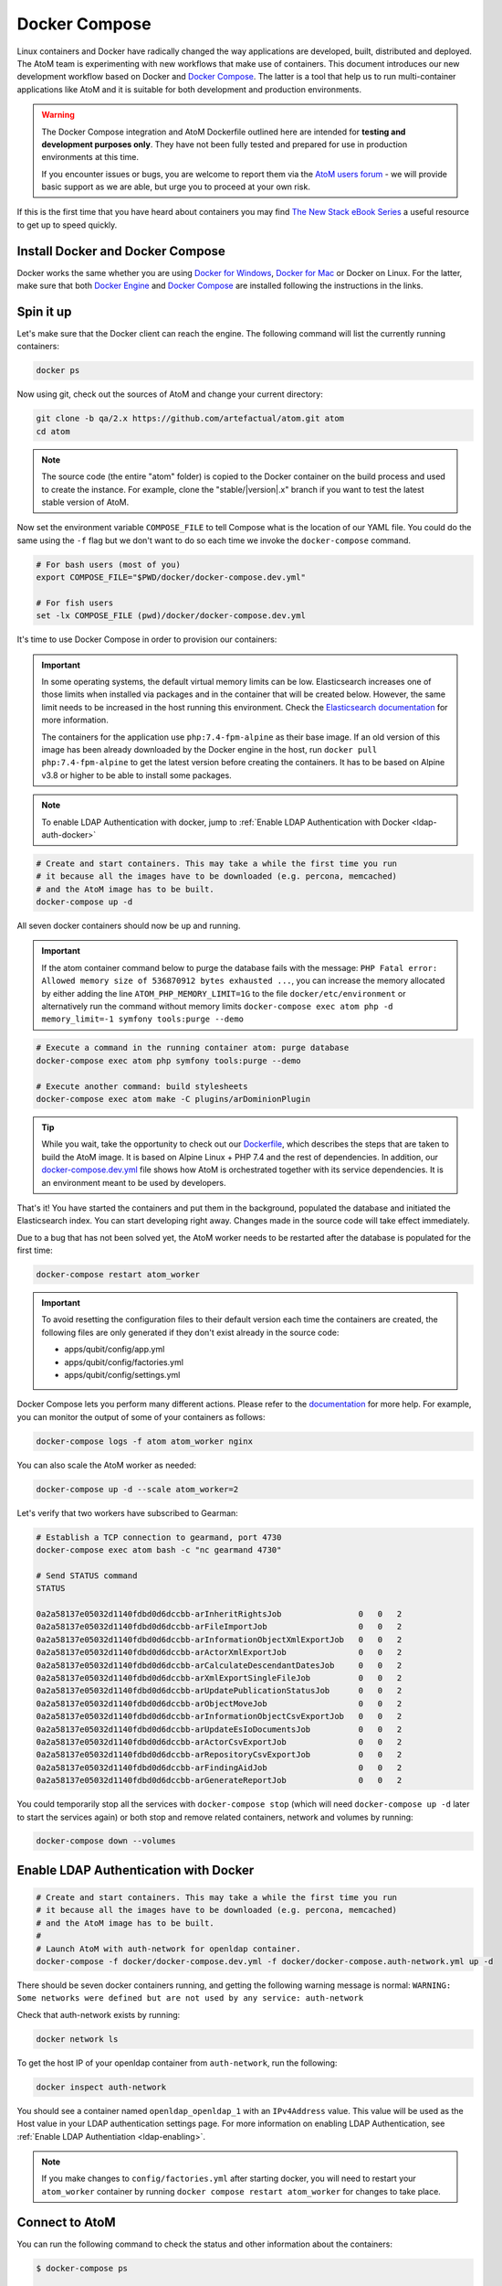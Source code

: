 .. _dev-env-compose:

==============
Docker Compose
==============

Linux containers and Docker have radically changed the way applications are
developed, built, distributed and deployed. The AtoM team is experimenting
with new workflows that make use of containers. This document introduces our
new development workflow based on Docker and `Docker Compose <https://docs.docker.com/compose/>`__.
The latter is a tool that help us to run multi-container applications like AtoM
and it is suitable for both development and production environments.

.. WARNING::

   The Docker Compose integration and AtoM Dockerfile outlined here are intended
   for **testing and development purposes only**. They have not been fully
   tested and prepared for use in production environments at this time.

   If you encounter issues or bugs, you are welcome to report them via the
   `AtoM users forum <https://groups.google.com/forum/#!forum/ica-atom-users>`__
   - we will provide basic support as we are able, but urge you to proceed at
   your own risk.

If this is the first time that you have heard about containers you may find
`The New Stack eBook Series <http://thenewstack.io/ebookseries/>`_ a useful
resource to get up to speed quickly.

Install Docker and Docker Compose
=================================

Docker works the same whether you are using `Docker for Windows
<https://docs.docker.com/docker-for-windows/>`_, `Docker for Mac
<https://docs.docker.com/docker-for-mac/>`_ or Docker on Linux. For the latter,
make sure that both `Docker Engine
<https://docs.docker.com/engine/installation/>`_ and `Docker Compose
<https://docs.docker.com/compose/install/>`_  are installed following the
instructions in the links.

Spin it up
==========

Let's make sure that the Docker client can reach the engine. The following
command will list the currently running containers:

.. code-block:: bash

   docker ps

Now using git, check out the sources of AtoM and change your current directory:

.. code-block:: bash

   git clone -b qa/2.x https://github.com/artefactual/atom.git atom
   cd atom

.. note::

   The source code (the entire "atom" folder) is copied to the Docker container
   on the build process and used to create the instance. For example, clone the
   "stable/|version|.x" branch if you want to test the latest stable version of AtoM.

Now set the environment variable ``COMPOSE_FILE`` to tell Compose what is the
location of our YAML file. You could do the same using the ``-f`` flag but we
don't want to do so each time we invoke the ``docker-compose`` command.

.. code-block:: bash

   # For bash users (most of you)
   export COMPOSE_FILE="$PWD/docker/docker-compose.dev.yml"

   # For fish users
   set -lx COMPOSE_FILE (pwd)/docker/docker-compose.dev.yml

It's time to use Docker Compose in order to provision our containers:

.. IMPORTANT::

   In some operating systems, the default virtual memory limits can be low.
   Elasticsearch increases one of those limits when installed via packages and
   in the container that will be created below. However, the same limit needs
   to be increased in the host running this environment. Check the
   `Elasticsearch documentation
   <https://www.elastic.co/guide/en/elasticsearch/reference/5.6/vm-max-map-count.html>`__
   for more information.

   The containers for the application use ``php:7.4-fpm-alpine`` as their base
   image. If an old version of this image has been already downloaded by the
   Docker engine in the host, run ``docker pull php:7.4-fpm-alpine`` to get the
   latest version before creating the containers. It has to be based on Alpine
   v3.8 or higher to be able to install some packages.

.. note::

   To enable LDAP Authentication with docker, jump to :ref:`Enable LDAP Authentication
   with Docker <ldap-auth-docker>`


.. code-block:: bash

   # Create and start containers. This may take a while the first time you run
   # it because all the images have to be downloaded (e.g. percona, memcached)
   # and the AtoM image has to be built.
   docker-compose up -d

All seven docker containers should now be up and running.

.. IMPORTANT::

   If the atom container command below to purge the database fails with the
   message: ``PHP Fatal error:  Allowed memory size of 536870912 bytes exhausted
   ...``,  you can increase the memory allocated  by either adding the line
   ``ATOM_PHP_MEMORY_LIMIT=1G`` to the file ``docker/etc/environment``
   or alternatively run the command without memory limits
   ``docker-compose exec atom php -d memory_limit=-1 symfony tools:purge --demo``


.. code-block:: bash

   # Execute a command in the running container atom: purge database
   docker-compose exec atom php symfony tools:purge --demo

   # Execute another command: build stylesheets
   docker-compose exec atom make -C plugins/arDominionPlugin

.. TIP::

   While you wait, take the opportunity to check out our `Dockerfile <https://github.com/artefactual/atom/blob/qa/2.x/Dockerfile>`__,
   which describes the steps that are taken to build the AtoM image. It is
   based on Alpine Linux + PHP 7.4 and the rest of dependencies. In addition,
   our `docker-compose.dev.yml <https://github.com/artefactual/atom/blob/qa/2.x/docker/docker-compose.dev.yml>`__
   file shows how AtoM is orchestrated together with its service dependencies.
   It is an environment meant to be used by developers.

That's it! You have started the containers and put them in the background,
populated the database and initiated the Elasticsearch index. You can start
developing right away. Changes made in the source code will take effect
immediately.

Due to a bug that has not been solved yet, the AtoM worker needs to be
restarted after the database is populated for the first time:

.. code-block:: bash

   docker-compose restart atom_worker

.. IMPORTANT::

   To avoid resetting the configuration files to their default version each time
   the containers are created, the following files are only generated if they
   don't exist already in the source code:

   - apps/qubit/config/app.yml
   - apps/qubit/config/factories.yml
   - apps/qubit/config/settings.yml

Docker Compose lets you perform many different actions. Please refer to the
`documentation <https://docs.docker.com/compose/overview/>`_ for more help.
For example, you can monitor the output of some of your containers as follows:

.. code-block:: bash

   docker-compose logs -f atom atom_worker nginx

You can also scale the AtoM worker as needed:

.. code-block:: bash

   docker-compose up -d --scale atom_worker=2

Let's verify that two workers have subscribed to Gearman:

.. code-block:: bash

   # Establish a TCP connection to gearmand, port 4730
   docker-compose exec atom bash -c "nc gearmand 4730"

   # Send STATUS command
   STATUS

   0a2a58137e05032d1140fdbd0d6dccbb-arInheritRightsJob                0	  0   2
   0a2a58137e05032d1140fdbd0d6dccbb-arFileImportJob                   0	  0   2
   0a2a58137e05032d1140fdbd0d6dccbb-arInformationObjectXmlExportJob   0	  0   2
   0a2a58137e05032d1140fdbd0d6dccbb-arActorXmlExportJob               0	  0   2
   0a2a58137e05032d1140fdbd0d6dccbb-arCalculateDescendantDatesJob     0	  0   2
   0a2a58137e05032d1140fdbd0d6dccbb-arXmlExportSingleFileJob          0	  0   2
   0a2a58137e05032d1140fdbd0d6dccbb-arUpdatePublicationStatusJob      0	  0   2
   0a2a58137e05032d1140fdbd0d6dccbb-arObjectMoveJob                   0	  0   2
   0a2a58137e05032d1140fdbd0d6dccbb-arInformationObjectCsvExportJob   0	  0   2
   0a2a58137e05032d1140fdbd0d6dccbb-arUpdateEsIoDocumentsJob          0	  0   2
   0a2a58137e05032d1140fdbd0d6dccbb-arActorCsvExportJob               0	  0   2
   0a2a58137e05032d1140fdbd0d6dccbb-arRepositoryCsvExportJob          0	  0   2
   0a2a58137e05032d1140fdbd0d6dccbb-arFindingAidJob                   0	  0   2
   0a2a58137e05032d1140fdbd0d6dccbb-arGenerateReportJob               0	  0   2

You could temporarily stop all the services with ``docker-compose stop`` (which
will need ``docker-compose up -d`` later to start the services again) or both
stop and remove related containers, network and volumes by running:

.. code-block:: bash

   docker-compose down --volumes

.. _ldap-auth-docker:

Enable LDAP Authentication with Docker
======================================

.. code-block:: bash

   # Create and start containers. This may take a while the first time you run
   # it because all the images have to be downloaded (e.g. percona, memcached)
   # and the AtoM image has to be built.
   #
   # Launch AtoM with auth-network for openldap container.
   docker-compose -f docker/docker-compose.dev.yml -f docker/docker-compose.auth-network.yml up -d

There should be seven docker containers running, and getting the following warning
message is normal: ``WARNING: Some networks were defined but are not used by any
service: auth-network``

Check that auth-network exists by running:

.. code-block:: bash

   docker network ls

To get the host IP of your openldap container from ``auth-network``, run the following:

.. code-block:: bash

   docker inspect auth-network

You should see a container named ``openldap_openldap_1`` with an ``IPv4Address`` value. This
value will be used as the Host value in your LDAP authentication settings page.
For more information on enabling LDAP Authentication, see :ref:`Enable LDAP Authentiation <ldap-enabling>`.

.. note::

   If you make changes to ``config/factories.yml`` after starting docker, you will
   need to restart your ``atom_worker`` container by running ``docker compose restart
   atom_worker`` for changes to take place.

Connect to AtoM
===============

You can run the following command to check the status and other information
about the containers:

.. code-block:: bash

   $ docker-compose ps

            Name                       Command               State                  Ports
   -----------------------------------------------------------------------------------------------------
   docker_atom_1            /atom/src/docker/entrypoin ...   Up      9000/tcp
   docker_atom_worker_1     /atom/src/docker/entrypoin ...   Up      9000/tcp
   docker_nginx_1           nginx -g daemon off;             Up      0.0.0.0:63001->80/tcp
   docker_elasticsearch_1   /bin/bash bin/es-docker          Up      127.0.0.1:63002->9200/tcp, 9300/tcp
   docker_percona_1         /docker-entrypoint.sh mysqld     Up      127.0.0.1:63003->3306/tcp
   docker_memcached_1       docker-entrypoint.sh -p 11 ...   Up      127.0.0.1:63004->11211/tcp
   docker_gearmand_1        docker-entrypoint.sh gearmand    Up      127.0.0.1:63005->4730/tcp

As you can see in the right column:

* AtoM and its worker share port 9000, only in the containers network.
* Nginx is accessible in port 63001 from the host and from outside (if the host allows it).
* Elasticsearch can be accessed through port 63002, only from the host.
* Percona (MySQL) can be accessed through port 63003, only from the host.
* Memcached can be accessed through port 63004, only from the host.
* The Gearman server can be accessed through port 63005, only from the host.

.. image:: images/atom-docker-env.*
   :align: center
   :width: 80%
   :alt: A representation of the AtoM Docker containers and ports

AtoM should be now accessible from your browser. To connect from the host, use
the following address: http://localhost:63001.

The default login details are:

* Username: ``demo@example.com``
* Password: ``demo``

Monitoring
==========

Extending the development environment, you can deploy an instance of
[Percona Monitoring and Management](https://www.percona.com/doc/percona-monitoring-and-management)
configured by default to collect metrics and query analytics data from the
MySQL server. To setup the PMM server and client services alongside all the
others you'll need to indicate two Docker Compose files on the ``COMPOSE_FILE``
environment variable:

.. code-block:: bash

   export COMPOSE_FILE="$PWD/docker/docker-compose.dev.yml:$PWD/docker/docker-compose.pmm.yml"

Unless it has been changed with the ``COMPOSE_PATH_SEPARATOR`` environment
variable, on Linux and macOS the separator is ``:``, on Windows it is ``;``.

.. TIP::

   In some cases the ``pmm_client`` service fails to start reporting the
   following error:

   .. code-block:: bash

      [main] app already is running, exiting

   You'll need to fully recreate the container to make it work:

   .. code-block:: bash

      docker-compose rm pmm_client
      docker-compose up -d

To access the PMM server interface, visit http://localhost:63006:

* Username: ``pmm``
* Password: ``pmm``

Varnish Cache
=============

The development environment can also be extended with a `Varnish Cache
<https://varnish-cache.org/>`__ container installed in front of Nginx.
It's configured to cache all and ignore cookies to simulate a read-only
public site, and therefore authentication doesn't work.

.. code-block:: bash

   export COMPOSE_FILE="$PWD/docker/docker-compose.dev.yml:$PWD/docker/docker-compose.varnish.yml"
   docker-compose up -d

To access AtoM through Varnish, visit http://localhost:63007.

.. TIP::

   To see the Varnish logs use:

   .. code-block:: bash

      docker-compose exec varnish varnishlog

:ref:`Back to top <dev-env-compose>`
